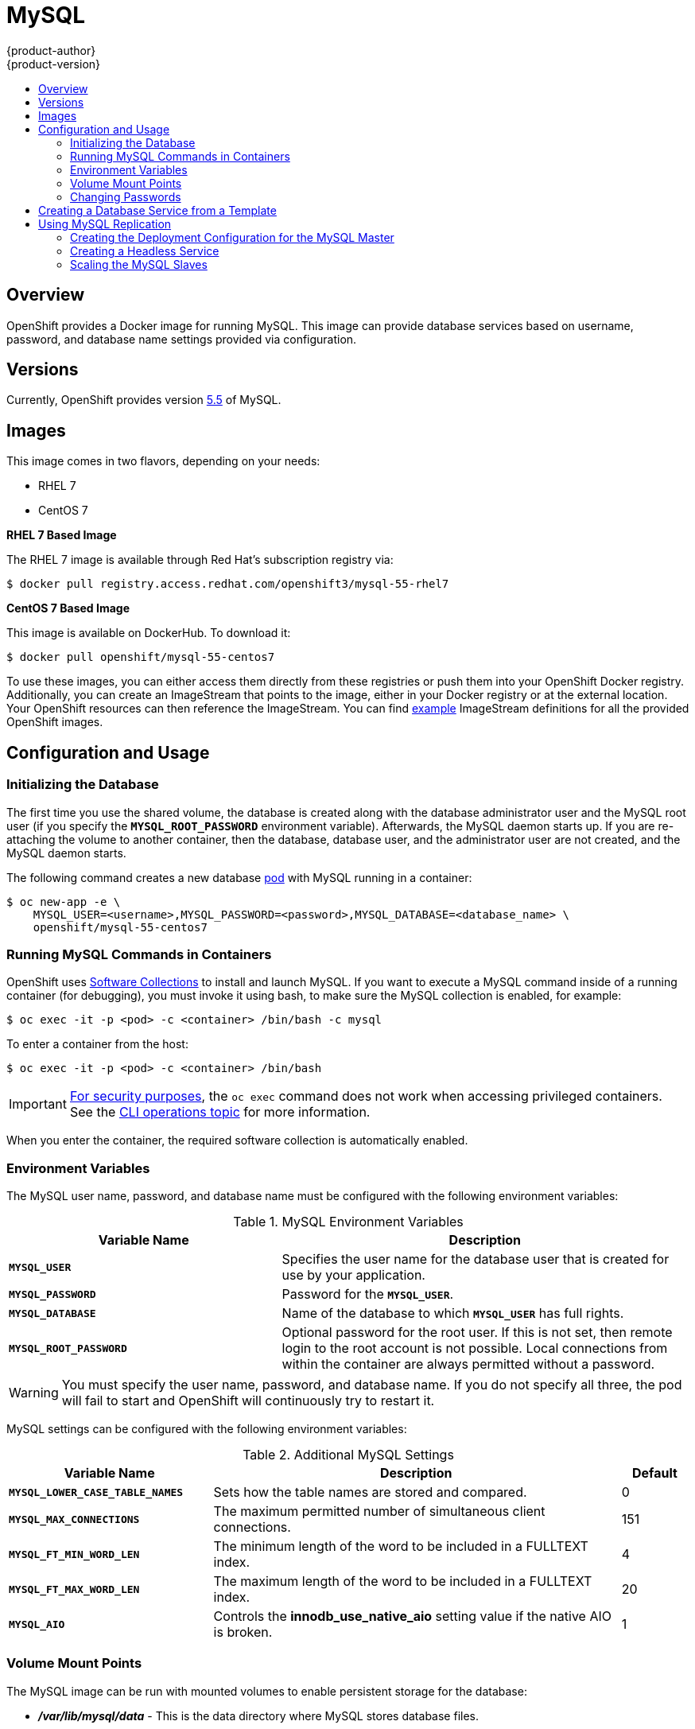 = MySQL
{product-author}
{product-version}
:data-uri:
:icons:
:experimental:
:toc: macro
:toc-title:
:prewrap!:

toc::[]

== Overview
OpenShift provides a Docker image for running MySQL.  This image can provide
database services based on username, password, and database name settings
provided via configuration.

== Versions
Currently, OpenShift provides version
https://github.com/openshift/mysql/tree/master/5.5[5.5] of MySQL.

== Images

This image comes in two flavors, depending on your needs:

* RHEL 7
* CentOS 7

*RHEL 7 Based Image*

The RHEL 7 image is available through Red Hat's subscription registry via:

----
$ docker pull registry.access.redhat.com/openshift3/mysql-55-rhel7
----

*CentOS 7 Based Image*

This image is available on DockerHub. To download it:

----
$ docker pull openshift/mysql-55-centos7
----

To use these images, you can either access them directly from these
registries or push them into your OpenShift Docker registry. Additionally,
you can create an ImageStream that points to the image,
either in your Docker registry or at the external location. Your OpenShift
resources can then reference the ImageStream. You can find
https://github.com/openshift/origin/tree/master/examples/image-streams[example]
ImageStream definitions for all the provided OpenShift images.

== Configuration and Usage

=== Initializing the Database

The first time you use the shared volume, the database is created along with
the database administrator user and the MySQL root user (if you specify the
`*MYSQL_ROOT_PASSWORD*` environment variable).  Afterwards, the MySQL daemon
starts up. If you are re-attaching the volume to another container, then the
database, database user, and the administrator user are not created, and the
MySQL daemon starts.

The following command creates a new database
link:../../architecture/core_concepts/pods_and_services.html#pods[pod] with
MySQL running in a container:

----
$ oc new-app -e \
    MYSQL_USER=<username>,MYSQL_PASSWORD=<password>,MYSQL_DATABASE=<database_name> \
    openshift/mysql-55-centos7
----

=== Running MySQL Commands in Containers

OpenShift uses https://www.softwarecollections.org/[Software Collections] to
install and launch MySQL. If you want to execute a MySQL command inside of a
running container (for debugging), you must invoke it using bash, to make sure
the MySQL collection is enabled, for example:

----
$ oc exec -it -p <pod> -c <container> /bin/bash -c mysql
----

To enter a container from the host:

----
$ oc exec -it -p <pod> -c <container> /bin/bash
----

[IMPORTANT]
====
link:https://access.redhat.com/errata/RHSA-2015:1650[For security purposes], the
`oc exec` command does not work when accessing privileged containers. See the
link:../cli_reference/basic_cli_operations.html#troubleshooting-and-debugging-cli-operations[CLI
operations topic] for more information.
====

When you enter the container, the required software collection is automatically enabled.

=== Environment Variables

The MySQL user name, password, and database name must be configured with the
following environment variables:

.MySQL Environment Variables
[cols="4a,6a",options="header"]
|===

|Variable Name |Description

|`*MYSQL_USER*`
|Specifies the user name for the database user that is created for use by your
application.

|`*MYSQL_PASSWORD*`
|Password for the `*MYSQL_USER*`.

|`*MYSQL_DATABASE*`
|Name of the database to which `*MYSQL_USER*` has full rights.

|`*MYSQL_ROOT_PASSWORD*`
|Optional password for the root user. If this is not set, then remote login to
the root account is not possible. Local connections from within the container
are always permitted without a password.
|===

[WARNING]
====
You must specify the user name, password, and database name. If you do not
specify all three, the pod will fail to start and OpenShift will continuously
try to restart it.
====

MySQL settings can be configured with the following environment variables:

.Additional MySQL Settings
[cols="3a,6a,1a",options="header"]
|===

|Variable Name |Description |Default

|`*MYSQL_LOWER_CASE_TABLE_NAMES*`
|Sets how the table names are stored and compared.
|0

|`*MYSQL_MAX_CONNECTIONS*`
|The maximum permitted number of simultaneous client connections.
|151

|`*MYSQL_FT_MIN_WORD_LEN*`
|The minimum length of the word to be included in a FULLTEXT index.
|4

|`*MYSQL_FT_MAX_WORD_LEN*`
|The maximum length of the word to be included in a FULLTEXT index.
|20

|`*MYSQL_AIO*`
|Controls the *innodb_use_native_aio* setting value if the native AIO is broken.
|1
|===

=== Volume Mount Points
The MySQL image can be run with mounted volumes to enable persistent storage for
the database:

* *_/var/lib/mysql/data_* - This is the data directory where MySQL stores
database files.

[[mysql-changing-passwords]]

=== Changing Passwords

Passwords are part of the image configuration, therefore the only supported
method to change passwords for the database user (`*MYSQL_USER*`) and root user
is by changing the environment variables `*MYSQL_PASSWORD*` and
`*MYSQL_ROOT_PASSWORD*`, respectively.

Whenever `*MYSQL_ROOT_PASSWORD*` is set, it enables remote access for the root
user with the given password, and whenever it is unset, remote access for the
root user is disabled. This does not affect the regular user `*MYSQL_USER*`, who
always has remote access. This also does not affect local access by the root
user, who can always login without a password in *localhost*.

Changing database passwords through SQL statements or any way other than through
the environment variables aforementioned causes a mismatch between the values
stored in the variables and the actual passwords. Whenever a database container
starts, it resets the passwords to the values stored in the environment
variables.

You can change these passwords with:

----
$ oc env dc mysql \
  MYSQL_PASSWORD=<new_password> \
  MYSQL_ROOT_PASSWORD=<new_root_password>
----

This triggers the redeployment of the database server if you have a
link:../../dev_guide/deployments.html#config-change-trigger[configuration change
trigger]. Otherwise, you need to manually start a new deployment in order to
apply the password changes.

Note that you can change one password but not the other by simply omitting one
of the arguments to `oc env` above.

You can verify that the new password is in effect with:

====
----
$ oc get pods
...
$ oc exec <db_podname> -- bash -c 'mysql -u $MYSQL_USER -pNewPassword -h mysql $MYSQL_DATABASE -te "SELECT * FROM (SELECT database()) db CROSS JOIN (SELECT user()) u"'
----
====

Replace `<db_podname>` with the name of the running MySQL pod. If the password
was changed correctly, you should see a table like this:

====
----
+------------+---------------------+
| database() | user()              |
+------------+---------------------+
| sampledb   | user0PG@172.17.42.1 |
+------------+---------------------+
----
====

To verify the root password:

====
----
$ oc exec <db_podname> -- bash -c 'mysql -u root -pNewAdminPassword -h mysql $MYSQL_DATABASE -te "SELECT * FROM (SELECT database()) db CROSS JOIN (SELECT user()) u"'
----
====

If the password was changed correctly, you should see a table like this:

====
----
+------------+------------------+
| database() | user()           |
+------------+------------------+
| sampledb   | root@172.17.42.1 |
+------------+------------------+
----
====

== Creating a Database Service from a Template

OpenShift provides a link:../../dev_guide/templates.html[template] to make
creating a new database service easy. The template provides parameter fields to
define all the mandatory environment variables (user, password, database name,
etc) with predefined defaults including auto-generation of password values. It
will also define both a
link:../../architecture/core_concepts/deployments.html#deployments-and-deployment-configurations[deployment
configuration] and a
link:../../architecture/core_concepts/pods_and_services.html#services[service].

The MySQL templates should have been registered in the default *openshift*
project by your cluster administrator during the
link:../../install_config/install/first_steps.html[First Steps] setup process.
There are two templates available:

* `mysql-ephemeral` is for development or testing purposes only because it uses
ephemeral storage for the database content. This means that if the database
pod is restarted for any reason, such as the pod being moved to another node
or the deployment configuration being updated and triggering a redeploy, all
data will be lost.
* `mysql-persistent` uses a persistent volume store for the database data which
means the data will survive a pod restart. Using persistent volumes requires a
persistent volume pool be defined in the OpenShift deployment. Cluster
administrator instructions for setting up the pool are located
link:../../admin_guide/persistent_storage_nfs.html[here].


You can find instructions for instantiating templates by following these
link:../../dev_guide/templates.html#creating-resources-from-a-template[instructions].

Once you have instantiated the service, you can copy the user name, password,
and database name environment variables into a deployment configuration for
another component that intends to access the database. That component can then
access the database via the service that was defined.

[[using-mysql-replication]]
== Using MySQL Replication

ifdef::openshift-origin[]
[IMPORTANT]
====
Replication support provided by the MySQL image is experimental and should not
be used in production.
====
endif::[]

ifdef::openshift-enterprise[]
[NOTE]
====
Enabling clustering for database images is currently in
link:../../whats_new/ose_3_0_release_notes.html#technology-preview[Technology
Preview] and not intended for production use.
====
endif::[]

Red Hat provides a proof-of-concept
link:../../architecture/core_concepts/templates.html[template] for MySQL
master-slave replication (clustering); you can obtain the
https://github.com/openshift/mysql/tree/master/5.5/examples/replica[example
template from GitHub].

To upload the example template into the current project's template library:

====
----
$ oc create -f \
    https://raw.githubusercontent.com/openshift/mysql/master/5.5/examples/replica/mysql_replica.json
----
====

The following sections detail the objects defined in the example template and
describe how they work together to start a cluster of MySQL servers implementing
master-slave replication. This is the recommended replication strategy for
MySQL.

[[creating-the-deployment-configuration-for-mysql-master]]
=== Creating the Deployment Configuration for the MySQL Master

To set up MySQL replication, a
link:../../architecture/core_concepts/deployments.html#deployments-and-deployment-configurations[deployment
configuration] is defined in the example template that defines a
link:../../architecture/core_concepts/deployments.html#replication-controllers[replication
controller]. For MySQL master-slave replication, two deployment configurations
are needed. One deployment configuration defines the MySQL _master_ server and
second the MySQL _slave_ servers.

To tell a MySQL server to act as the master, the `*command*` field in the
container's definition in the deployment configuration must be set to
*run-mysqld-master.sh*. This script acts as an alternative entrypoint for the
MySQL image and configures the MySQL server to run as the master in replication.

MySQL replication requires a special user that relays data between the master
and slaves. The following environment variables are defined in the template for
this purpose:

[cols="3a,6a,1a",options="header"]
|===

|Variable Name |Description |Default

|`*MYSQL_MASTER_USER*`
|The user name of the replication user
|*master*

|`*MYSQL_MASTER_PASSWORD*`
|The password for the replication user
|*generated*
|===

.MySQL Master Deployment Configuration Object Definition in the Example Template
====

[source,json]
----
{
  "kind":"DeploymentConfig",
  "apiVersion":"v1",
  "metadata":{
    "name":"mysql-master"
  },
  "spec":{
    "strategy":{
      "type":"Recreate"
    },
    "triggers":[
      {
        "type":"ConfigChange"
      }
    ],
    "replicas":1,
    "selector":{
      "name":"mysql-master"
    },
    "template":{
      "metadata":{
        "labels":{
          "name":"mysql-master"
        }
      },
      "spec":{
        "volumes":[
          {
            "name":"mysql-master-data",
            "persistentVolumeClaim":{
              "claimName":"mysql-master"
            }
          }
        ],
        "containers":[
          {
            "name":"server",
            "image":"openshift/mysql-55-centos7",
            "command":[
              "run-mysqld-master.sh"
            ],
            "ports":[
              {
                "containerPort":3306,
                "protocol":"TCP"
              }
            ],
            "env":[
              {
                "name":"MYSQL_MASTER_USER",
                "value":"${MYSQL_MASTER_USER}"
              },
              {
                "name":"MYSQL_MASTER_PASSWORD",
                "value":"${MYSQL_MASTER_PASSWORD}"
              },
              {
                "name":"MYSQL_USER",
                "value":"${MYSQL_USER}"
              },
              {
                "name":"MYSQL_PASSWORD",
                "value":"${MYSQL_PASSWORD}"
              },
              {
                "name":"MYSQL_DATABASE",
                "value":"${MYSQL_DATABASE}"
              },
              {
                "name":"MYSQL_ROOT_PASSWORD",
                "value":"${MYSQL_ROOT_PASSWORD}"
              }
            ],
            "volumeMounts":[
              {
                "name":"mysql-master-data",
                "mountPath":"/var/lib/mysql/data"
              }
            ],
            "resources":{

            },
            "terminationMessagePath":"/dev/termination-log",
            "imagePullPolicy":"IfNotPresent",
            "securityContext":{
              "capabilities":{

              },
              "privileged":false
            }
          }
        ],
        "restartPolicy":"Always",
        "dnsPolicy":"ClusterFirst"
      }
    }
  }
}
----
====

Since we claimed a persistent volume in this deployment configuration to have
all data persisted for the MySQL master server, you must ask your cluster
administrator to create a
link:../../admin_guide/persistent_storage_nfs.html#provisioning[persistent
volume] that you can claim the storage from.

After the deployment configuration is created and the pod with MySQL master
server is started, it will create the database defined by `*MYSQL_DATABASE*` and
configure the server to replicate this database to slaves.

The example provided defines only one replica of the MySQL master server. This
causes Kubernetes to start only one instance of the server. Multiple instances
(multi-master) is not supported and therefore you can not scale this replication
controller.

[[creating-the-mysql-slaves]]

To replicate the database created by the
link:#creating-the-deployment-configuration-for-mysql-master[MySQL master], a
deployment configuration is defined in the template. This deployment
configuration creates a replication controller that launches the MySQL image
with the `*command*` field set to *run-mysqld-slave.sh*. This alternative
entrypoints skips the initialization of the database and configures the MySQL
server to connect to the *mysql-master* service, which is also defined in
example template.

.MySQL Slave Deployment Configuration Object Definition in the Example Template
====

[source,json]
----
{
  "kind":"DeploymentConfig",
  "apiVersion":"v1",
  "metadata":{
    "name":"mysql-slave"
  },
  "spec":{
    "strategy":{
      "type":"Recreate"
    },
    "triggers":[
      {
        "type":"ConfigChange"
      }
    ],
    "replicas":1,
    "selector":{
      "name":"mysql-slave"
    },
    "template":{
      "metadata":{
        "labels":{
          "name":"mysql-slave"
        }
      },
      "spec":{
        "containers":[
          {
            "name":"server",
            "image":"openshift/mysql-55-centos7",
            "command":[
              "run-mysqld-slave.sh"
            ],
            "ports":[
              {
                "containerPort":3306,
                "protocol":"TCP"
              }
            ],
            "env":[
              {
                "name":"MYSQL_MASTER_USER",
                "value":"${MYSQL_MASTER_USER}"
              },
              {
                "name":"MYSQL_MASTER_PASSWORD",
                "value":"${MYSQL_MASTER_PASSWORD}"
              },
              {
                "name":"MYSQL_DATABASE",
                "value":"${MYSQL_DATABASE}"
              }
            ],
            "resources":{

            },
            "terminationMessagePath":"/dev/termination-log",
            "imagePullPolicy":"IfNotPresent",
            "securityContext":{
              "capabilities":{

              },
              "privileged":false
            }
          }
        ],
        "restartPolicy":"Always",
        "dnsPolicy":"ClusterFirst"
      }
    }
  }
}
----
====

This example deployment configuration starts the replication controller with the
initial number of replicas set to *1*. You can
link:#scaling-the-mysql-slaves[scale this replication controller] in both
directions, up to the resources capacity of your account.

[[mysql-creating-headless-service]]
=== Creating a Headless Service

The pods created by the MySQL slave replication controller must reach the MySQL
master server in order to register for replication. The example template defines
a headless service named *mysql-master* for this purpose. This service is not
used only for replication, but the clients can also send the queries to
*mysql-master:3306* as the MySQL host.

To have a headless service, the `*portalIP*` parameter in the service definition
is set to *None*. Then you can use a DNS query to get a list of the pod IP
addresses that represents the current endpoints for this service.

.Headless Service Object Definition in the Example Template
====

[source,json]
----
{
  "kind":"Service",
  "apiVersion":"v1",
  "metadata":{
    "name":"mysql-master",
    "labels":{
      "name":"mysql-master"
    }
  },
  "spec":{
    "ports":[
      {
        "protocol":"TCP",
        "port":3306,
        "targetPort":3306,
        "nodePort":0
      }
    ],
    "selector":{
      "name":"mysql-master"
    },
    "portalIP":"None",
    "type":"ClusterIP",
    "sessionAffinity":"None"
  },
  "status":{
    "loadBalancer":{

    }
  }
}
----
====

[[scaling-the-mysql-slaves]]
=== Scaling the MySQL Slaves

To link:../../dev_guide/deployments.html#scaling[increase the number of members]
in the cluster:

----
$ oc scale rc mysql-slave-1 --replicas=<number>
----

This tells link:#creating-the-deploymentconfig[the replication controller] to
create a new MySQL slave pod. When a new slave is created, the slave entrypoint
first attempts to contact the *mysql-master* service and register itself to the
replication set. Once that is done, the MySQL master server sends the slave the
replicated database.

When scaling down, the MySQL slave is shut down and, because the slave does not
have any persistent storage defined, all data on the slave is lost. The MySQL
master server then discovers that the slave is not reachable anymore, and it
automatically removes it from the replication.
